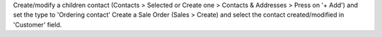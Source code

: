 Create/modify a children contact (Contacts > Selected or Create one > Contacts & Addresses > Press on '+ Add') and set the type to 'Ordering contact'
Create a Sale Order (Sales > Create) and select the contact created/modified in 'Customer' field.
